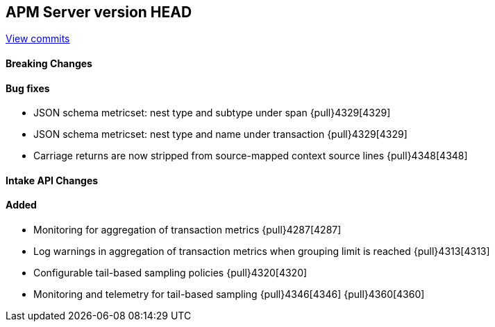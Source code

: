 [[release-notes-head]]
== APM Server version HEAD

https://github.com/elastic/apm-server/compare/7.10\...master[View commits]

[float]
==== Breaking Changes

[float]
==== Bug fixes
* JSON schema metricset: nest type and subtype under span {pull}4329[4329]
* JSON schema metricset: nest type and name under transaction {pull}4329[4329]
* Carriage returns are now stripped from source-mapped context source lines {pull}4348[4348]

[float]
==== Intake API Changes

[float]
==== Added
* Monitoring for aggregation of transaction metrics {pull}4287[4287]
* Log warnings in aggregation of transaction metrics when grouping limit is reached {pull}4313[4313]
* Configurable tail-based sampling policies {pull}4320[4320]
* Monitoring and telemetry for tail-based sampling {pull}4346[4346] {pull}4360[4360]

